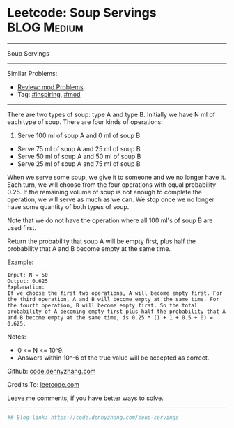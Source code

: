 * Leetcode: Soup Servings                                       :BLOG:Medium:
#+STARTUP: showeverything
#+OPTIONS: toc:nil \n:t ^:nil creator:nil d:nil
:PROPERTIES:
:type:     redo, inspiring, mod
:END:
---------------------------------------------------------------------
Soup Servings
---------------------------------------------------------------------
#+BEGIN_HTML
<a href="https://github.com/dennyzhang/code.dennyzhang.com"><img align="right" width="200" height="183" src="https://www.dennyzhang.com/wp-content/uploads/denny/watermark/github.png" /></a>
#+END_HTML
Similar Problems:
- [[https://code.dennyzhang.com/review-mod][Review: mod Problems]]
- Tag: [[https://code.dennyzhang.com/tag/inspiring][#inspiring]], [[https://code.dennyzhang.com/tag/mod][#mod]]
---------------------------------------------------------------------
There are two types of soup: type A and type B. Initially we have N ml of each type of soup. There are four kinds of operations:

1. Serve 100 ml of soup A and 0 ml of soup B
- Serve 75 ml of soup A and 25 ml of soup B
- Serve 50 ml of soup A and 50 ml of soup B
- Serve 25 ml of soup A and 75 ml of soup B

When we serve some soup, we give it to someone and we no longer have it.  Each turn, we will choose from the four operations with equal probability 0.25. If the remaining volume of soup is not enough to complete the operation, we will serve as much as we can.  We stop once we no longer have some quantity of both types of soup.

Note that we do not have the operation where all 100 ml's of soup B are used first.  

Return the probability that soup A will be empty first, plus half the probability that A and B become empty at the same time.

Example:
#+BEGIN_EXAMPLE
Input: N = 50
Output: 0.625
Explanation: 
If we choose the first two operations, A will become empty first. For the third operation, A and B will become empty at the same time. For the fourth operation, B will become empty first. So the total probability of A becoming empty first plus half the probability that A and B become empty at the same time, is 0.25 * (1 + 1 + 0.5 + 0) = 0.625.
#+END_EXAMPLE

Notes:

- 0 <= N <= 10^9. 
- Answers within 10^-6 of the true value will be accepted as correct.

Github: [[https://github.com/dennyzhang/code.dennyzhang.com/tree/master/problems/soup-servings][code.dennyzhang.com]]

Credits To: [[https://leetcode.com/problems/soup-servings/description/][leetcode.com]]

Leave me comments, if you have better ways to solve.
---------------------------------------------------------------------

#+BEGIN_SRC python
## Blog link: https://code.dennyzhang.com/soup-servings

#+END_SRC

#+BEGIN_HTML
<div style="overflow: hidden;">
<div style="float: left; padding: 5px"> <a href="https://www.linkedin.com/in/dennyzhang001"><img src="https://www.dennyzhang.com/wp-content/uploads/sns/linkedin.png" alt="linkedin" /></a></div>
<div style="float: left; padding: 5px"><a href="https://github.com/dennyzhang"><img src="https://www.dennyzhang.com/wp-content/uploads/sns/github.png" alt="github" /></a></div>
<div style="float: left; padding: 5px"><a href="https://www.dennyzhang.com/slack" target="_blank" rel="nofollow"><img src="https://slack.dennyzhang.com/badge.svg" alt="slack"/></a></div>
</div>
#+END_HTML
